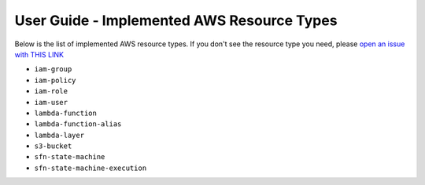 User Guide - Implemented AWS Resource Types
==============================================================================
Below is the list of implemented AWS resource types. If you don't see the resource type you need, please `open an issue with THIS LINK <https://github.com/MacHu-GWU/aws_resource_search-project/issues/new?assignees=MacHu-GWU&labels=feature&projects=&template=support-new-aws-resource.md&title=%5BFeature%5D+I+want+to+be+able+to+search+%24%7Bservice_name%7D-%24%7Bresource_name%7D>`_


- ``iam-group``
- ``iam-policy``
- ``iam-role``
- ``iam-user``
- ``lambda-function``
- ``lambda-function-alias``
- ``lambda-layer``
- ``s3-bucket``
- ``sfn-state-machine``
- ``sfn-state-machine-execution``